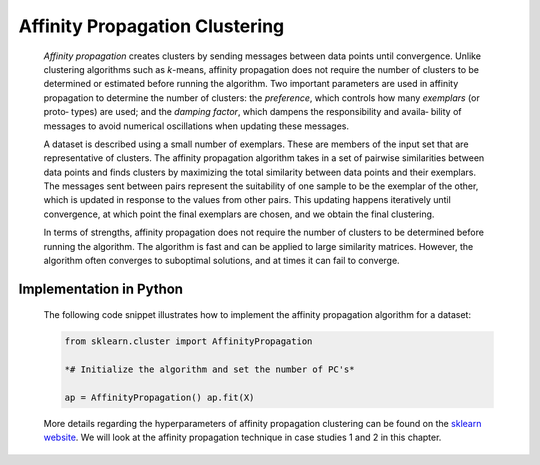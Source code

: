.. _affinity_prop:

Affinity Propagation Clustering
-------------------------------

   *Affinity propagation* creates clusters by sending messages between
   data points until convergence. Unlike clustering algorithms such as
   *k*-means, affinity propagation does not require the number of
   clusters to be determined or estimated before running the algorithm.
   Two important parameters are used in affinity propagation to
   determine the number of clusters: the *preference*, which controls
   how many *exemplars* (or proto‐ types) are used; and the *damping
   factor*, which dampens the responsibility and availa‐ bility of
   messages to avoid numerical oscillations when updating these
   messages.

   A dataset is described using a small number of exemplars. These are
   members of the input set that are representative of clusters. The
   affinity propagation algorithm takes in a set of pairwise
   similarities between data points and finds clusters by maximizing the
   total similarity between data points and their exemplars. The
   messages sent between pairs represent the suitability of one sample
   to be the exemplar of the other, which is updated in response to the
   values from other pairs. This updating happens iteratively until
   convergence, at which point the final exemplars are chosen, and we
   obtain the final clustering.

   In terms of strengths, affinity propagation does not require the
   number of clusters to be determined before running the algorithm. The
   algorithm is fast and can be applied to large similarity matrices.
   However, the algorithm often converges to suboptimal solutions, and
   at times it can fail to converge.

.. _implementation-in-python-4:

Implementation in Python
~~~~~~~~~~~~~~~~~~~~~~~~

   The following code snippet illustrates how to implement the affinity
   propagation algorithm for a dataset:

   .. code-block:: python
   
   
      from sklearn.cluster import AffinityPropagation

      *# Initialize the algorithm and set the number of PC's*

      ap = AffinityPropagation() ap.fit(X)

   More details regarding the hyperparameters of affinity propagation
   clustering can be found on the `sklearn
   website <https://scikit-learn.org/>`__. We will look at the affinity
   propagation technique in case studies 1 and 2 in this chapter.